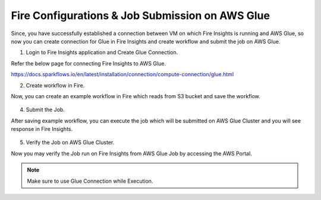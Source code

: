 Fire Configurations & Job Submission on AWS Glue
==========================

Since, you have successfully established a connection between VM on which Fire Insights is running and AWS Glue, so now you can create connection for Glue in Fire Insights and create workflow and submit the job on AWS Glue.

1. Login to Fire Insights application and Create Glue Connection.

Refer the below page for connecting Fire Insights to AWS Glue.

https://docs.sparkflows.io/en/latest/installation/connection/compute-connection/glue.html


2. Create workflow in Fire.

Now, you can create an example workflow in Fire which reads from S3 bucket and save the workflow.

.. figure:: ../../../_assets/aws/glue/wf.PNG
   :alt: aws
   :width: 60%

4. Submit the Job.

After saving example workflow, you can execute the job which will be submitted on AWS Glue Cluster and you will see response in Fire Insights.

.. figure:: ../../../_assets/aws/glue/job_submit.PNG
   :alt: aws
   :width: 80%

5. Verify the Job on AWS Glue Cluster.

Now you may verify the Job run on Fire Insights from AWS Glue Job by accessing the AWS Portal.

.. figure:: ../../../_assets/aws/glue/glue_job_verify.PNG
   :alt: aws
   :width: 60%
   
.. note::  Make sure to use Glue Connection while Execution.   
